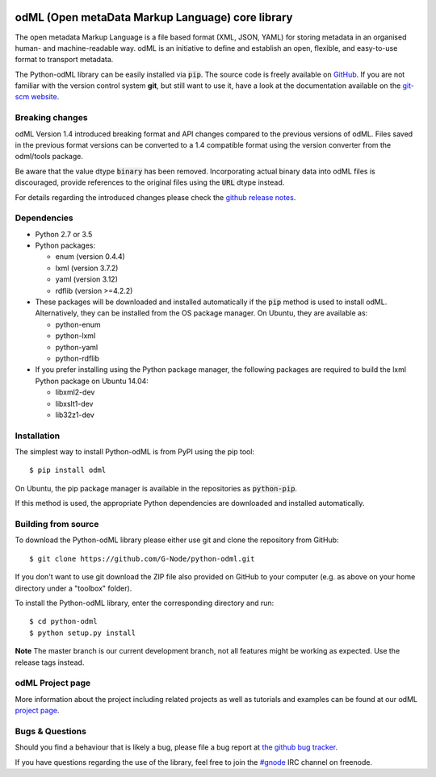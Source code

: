 .. image:: https://travis-ci.org/G-Node/python-odml.svg?branch=master
    :target: https://travis-ci.org/G-Node/python-odml
.. image:: https://ci.appveyor.com/api/projects/status/2wfvsu7boe18kwjy?svg=true
    :target: https://ci.appveyor.com/project/mpsonntag/python-odml
.. image:: https://coveralls.io/repos/github/G-Node/python-odml/badge.svg?branch=master
    :target: https://coveralls.io/github/G-Node/python-odml?branch=master

odML (Open metaData Markup Language) core library
=================================================

The open metadata Markup Language is a file based format (XML, JSON, YAML) for storing
metadata in an organised human- and machine-readable way. odML is an initiative to define
and establish an open, flexible, and easy-to-use format to transport metadata.

The Python-odML library can be easily installed via :code:`pip`. The source code is freely
available on `GitHub <https://github.com/G-Node/python-odml>`_. If you are not familiar
with the version control system **git**, but still want to use it, have a look at the
documentation available on the `git-scm website <https://git-scm.com/>`_.


Breaking changes
----------------

odML Version 1.4 introduced breaking format and API changes compared to the previous
versions of odML. Files saved in the previous format versions can be converted to a 1.4
compatible format using the version converter from the odml/tools package.

Be aware that the value dtype :code:`binary` has been removed. Incorporating actual binary
data into odML files is discouraged, provide references to the original files using the
:code:`URL` dtype instead.

For details regarding the introduced changes please check the `github release notes
<https://github.com/G-Node/python-odml/releases>`_.


Dependencies
------------

* Python 2.7 or 3.5
* Python packages:

  * enum (version 0.4.4)
  * lxml (version 3.7.2)
  * yaml (version 3.12)
  * rdflib (version >=4.2.2)

* These packages will be downloaded and installed automatically if the :code:`pip`
  method is used to install odML. Alternatively, they can be installed from the OS
  package manager. On Ubuntu, they are available as:

  * python-enum
  * python-lxml
  * python-yaml
  * python-rdflib

* If you prefer installing using the Python package manager, the following packages are
  required to build the lxml Python package on Ubuntu 14.04:

  * libxml2-dev
  * libxslt1-dev
  * lib32z1-dev


Installation
------------

The simplest way to install Python-odML is from PyPI using the pip tool::

  $ pip install odml

On Ubuntu, the pip package manager is available in the repositories as :code:`python-pip`.

If this method is used, the appropriate Python dependencies are downloaded and installed
automatically.


Building from source
--------------------

To download the Python-odML library please either use git and clone the
repository from GitHub::

  $ git clone https://github.com/G-Node/python-odml.git

If you don't want to use git download the ZIP file also provided on
GitHub to your computer (e.g. as above on your home directory under a "toolbox"
folder).

To install the Python-odML library, enter the corresponding directory and run::

  $ cd python-odml
  $ python setup.py install

**Note** The master branch is our current development branch, not all features might be
working as expected. Use the release tags instead.

odML Project page
-----------------

More information about the project including related projects as well as tutorials and
examples can be found at our odML `project page <https://g-node.github.io/python-odml>`_.

Bugs & Questions
----------------

Should you find a behaviour that is likely a bug, please file a bug report at
`the github bug tracker <https://github.com/G-Node/python-odml/issues>`_.

If you have questions regarding the use of the library, feel free to join the
`#gnode <http://webchat.freenode.net?channels=%23gnode>`_ IRC channel on freenode.
